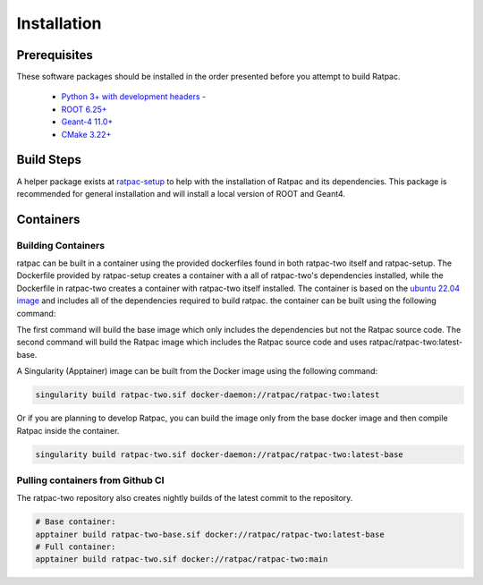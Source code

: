 Installation
------------
Prerequisites
`````````````
These software packages should be installed in the order presented before you
attempt to build Ratpac.

 * `Python 3+ with development headers <https://www.python.org/>`_ - 
 * `ROOT 6.25+ <http://root.cern.ch/drupal/content/downloading-root>`_ 
 * `Geant-4 11.0+ <http://geant4.web.cern.ch/geant4/support/download.shtml>`_
 * `CMake 3.22+ <http://www.cmake.org>`_


Build Steps
```````````
A helper package exists at `ratpac-setup
<https://github.com/rat-pac/ratpac-setup>`_ to help with the installation of
Ratpac and its dependencies. This package is recommended for general installation
and will install a local version of ROOT and Geant4.

Containers
``````````
Building Containers
'''''''''''''''''''
ratpac can be built in a container using the provided dockerfiles found in both
ratpac-two itself and ratpac-setup. The Dockerfile provided by ratpac-setup
creates a container with a all of ratpac-two's dependencies installed, while the
Dockerfile in ratpac-two creates a container with ratpac-two itself installed.
The container is based on the `ubuntu 22.04 image
<https://hub.docker.com/_/ubuntu>`_ and includes all of the dependencies
required to build ratpac. the container can be built using the following
command:

.. code-block:: bash
    cd ratpac-setup
    docker build -f Dockerfile -t ratpac/ratpac-two:latest-base .
    cd ../ratpac-two
    docker build -f containers/Dockerfile -t ratpac/ratpac-two:latest .

The first command will build the base image which only includes the dependencies
but not the Ratpac source code. The second command will build the Ratpac image
which includes the Ratpac source code and uses ratpac/ratpac-two:latest-base.

A Singularity (Apptainer) image can be built from the Docker image using the
following command:

.. code-block:: bash

    singularity build ratpac-two.sif docker-daemon://ratpac/ratpac-two:latest

Or if you are planning to develop Ratpac, you can build the image only from the
base docker image and then compile Ratpac inside the container.

.. code-block:: bash

    singularity build ratpac-two.sif docker-daemon://ratpac/ratpac-two:latest-base

Pulling containers from Github CI
'''''''''''''''''''''''''''''''''
The ratpac-two repository also creates nightly builds of the latest commit to the
repository. 

.. code-block:: bash
    
    # Base container: 
    apptainer build ratpac-two-base.sif docker://ratpac/ratpac-two:latest-base
    # Full container:
    apptainer build ratpac-two.sif docker://ratpac/ratpac-two:main

